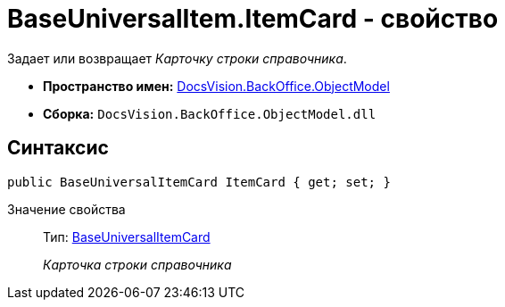 = BaseUniversalItem.ItemCard - свойство

Задает или возвращает _Карточку строки справочника_.

* *Пространство имен:* xref:api/DocsVision/Platform/ObjectModel/ObjectModel_NS.adoc[DocsVision.BackOffice.ObjectModel]
* *Сборка:* `DocsVision.BackOffice.ObjectModel.dll`

== Синтаксис

[source,csharp]
----
public BaseUniversalItemCard ItemCard { get; set; }
----

Значение свойства::
Тип: xref:api/DocsVision/BackOffice/ObjectModel/BaseUniversalItemCard_CL.adoc[BaseUniversalItemCard]
+
_Карточка строки справочника_
